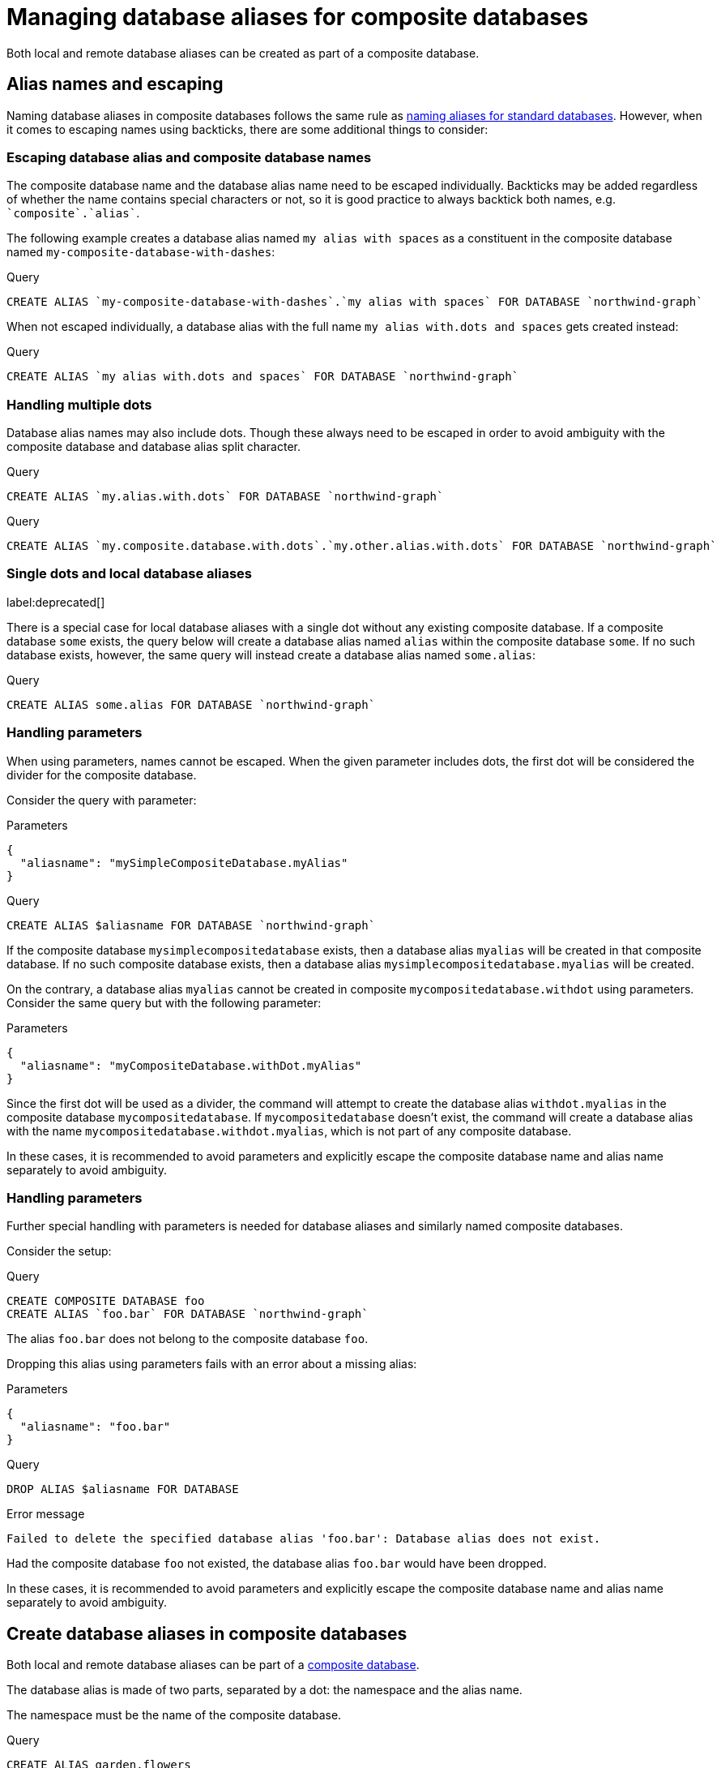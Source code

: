 :description: How to use Cypher to manage database aliases in composite databases in Neo4j.
[role=enterprise-edition aura-db-enterprise]
[[manage-aliases-composite-databases]]
= Managing database aliases for composite databases

Both local and remote database aliases can be created as part of a composite database.

[[alias-management-escaping]]
== Alias names and escaping
////
[source, cypher, role=test-setup]
----
CREATE DATABASE `northwind-graph`;
CREATE COMPOSITE DATABASE `my-composite-database-with-dashes`;
CREATE COMPOSITE DATABASE `my.composite.database.with.dots`;
CREATE COMPOSITE DATABASE mySimpleCompositeDatabase;
CREATE COMPOSITE DATABASE `myCompositeDatabase.withDot`;
----
////

Naming database aliases in composite databases follows the same rule as xref:database-administration/aliases/naming-aliases.adoc[naming aliases for standard databases].
However, when it comes to escaping names using backticks, there are some additional things to consider:

=== Escaping database alias and composite database names

The composite database name and the database alias name need to be escaped individually.
Backticks may be added regardless of whether the name contains special characters or not, so it is good practice to always backtick both names, e.g.  `++`composite`++.++`alias`++`.

The following example creates a database alias named `my alias with spaces` as a constituent in the composite database named `my-composite-database-with-dashes`:

.Query
[source, cypher]
----
CREATE ALIAS `my-composite-database-with-dashes`.`my alias with spaces` FOR DATABASE `northwind-graph`
----

When not escaped individually, a database alias with the full name `my alias with.dots and spaces` gets created instead:

.Query
[source, cypher]
----
CREATE ALIAS `my alias with.dots and spaces` FOR DATABASE `northwind-graph`
----

=== Handling multiple dots

//Examples where dots are not separators between composite name and alias name are impossible to test, because the right escaping cannot be inferred automatically.

Database alias names may also include dots.
Though these always need to be escaped in order to avoid ambiguity with the composite database and database alias split character.

.Query
[source, cypher, role=test-skip]
----
CREATE ALIAS `my.alias.with.dots` FOR DATABASE `northwind-graph`
----

.Query
[source, cypher, role=test-skip]
----
CREATE ALIAS `my.composite.database.with.dots`.`my.other.alias.with.dots` FOR DATABASE `northwind-graph`
----

=== Single dots and local database aliases

label:deprecated[]

There is a special case for local database aliases with a single dot without any existing composite database.
If a composite database `some` exists, the query below will create a database alias named `alias` within the composite database `some`.
If no such database exists, however, the same query will instead create a database alias named `some.alias`:

.Query
[source, cypher]
----
CREATE ALIAS some.alias FOR DATABASE `northwind-graph`
----

=== Handling parameters

When using parameters, names cannot be escaped.
When the given parameter includes dots, the first dot will be considered the divider for the composite database.

Consider the query with parameter:

.Parameters
[source, javascript]
----
{
  "aliasname": "mySimpleCompositeDatabase.myAlias"
}
----

.Query
[source, cypher]
----
CREATE ALIAS $aliasname FOR DATABASE `northwind-graph`
----

If the composite database `mysimplecompositedatabase` exists, then a database alias `myalias` will be created in that composite database.
If no such composite database exists, then a database alias `mysimplecompositedatabase.myalias` will be created.

On the contrary, a database alias `myalias` cannot be created in composite `mycompositedatabase.withdot` using parameters.
Consider the same query but with the following parameter:

.Parameters
[source, javascript]
----
{
  "aliasname": "myCompositeDatabase.withDot.myAlias"
}
----

Since the first dot will be used as a divider, the command will attempt to create the database alias `withdot.myalias` in the composite database `mycompositedatabase`.
If `mycompositedatabase` doesn't exist, the command will create a database alias with the name `mycompositedatabase.withdot.myalias`, which is not part of any composite database.

In these cases, it is recommended to avoid parameters and explicitly escape the composite database name and alias name separately to avoid ambiguity.

=== Handling parameters

Further special handling with parameters is needed for database aliases and similarly named composite databases.

Consider the setup:

.Query
[source, cypher, role="noheader test-skip"]
----
CREATE COMPOSITE DATABASE foo
CREATE ALIAS `foo.bar` FOR DATABASE `northwind-graph`
----

The alias `foo.bar` does not belong to the composite database `foo`.

Dropping this alias using parameters fails with an error about a missing alias:

.Parameters
[source, javascript]
----
{
  "aliasname": "foo.bar"
}
----

.Query
[source, cypher, role=test-fail]
----
DROP ALIAS $aliasname FOR DATABASE
----

.Error message
[source, output, role="noheader"]
----
Failed to delete the specified database alias 'foo.bar': Database alias does not exist.
----

Had the composite database `foo` not existed, the database alias `foo.bar` would have been dropped.

In these cases, it is recommended to avoid parameters and explicitly escape the composite database name and alias name separately to avoid ambiguity.

[[create-composite-database-alias]]
== Create database aliases in composite databases

Both local and remote database aliases can be part of a xref::database-administration/composite-databases/manage-composite-databases.adoc[composite database].

The database alias is made of two parts, separated by a dot: the namespace and the alias name.

The namespace must be the name of the composite database.

.Query
[source, cypher]
----
CREATE ALIAS garden.flowers
FOR DATABASE `perennial-flowers`
----

.Query
[source, cypher]
----
CREATE ALIAS garden.trees
FOR DATABASE trees AT 'neo4j+s://location:7687'
USER alice PASSWORD 'password'
----

When a database alias has been created in a composite database, it will show up in the `constituents` column provided by the command `SHOW DATABASES` and in the `SHOW ALIASES FOR DATABASE` command.

.Query
[source, cypher]
----
SHOW DATABASE garden YIELD name, type, constituents
----

.Result
[role="queryresult"]
----
+-------------------------------------------------------------+
| name     | type        | constituents                       |
+-------------------------------------------------------------+
| "garden" | "composite" | ["garden.flowers", "garden.trees"] |
+-------------------------------------------------------------+
----

.Query
[source, cypher]
----
SHOW ALIASES FOR DATABASE WHERE name STARTS WITH 'garden'
----

.Result
[role="queryresult"]
----
+-----------------------------------------------------------------------------------------------------+
| name             | composite | database            | location | url                       | user    |
+-----------------------------------------------------------------------------------------------------+
| "garden.flowers" | "garden"  | "perennial-flowers" | "local"  | NULL                      | NULL    |
| "garden.trees"   | "garden"  | "trees"             | "remote" | "neo4j+s://location:7687" | "alice" |
+-----------------------------------------------------------------------------------------------------+
----

Database aliases cannot target a composite database.

.Query
[source, cypher, role=test-fail]
----
CREATE ALIAS yard FOR DATABASE garden
----

.Error message
[source, output, role="noheader"]
----
Failed to create the specified database alias 'yard': Database 'garden' is composite.
----

== Alter local and remote aliases in composite databases

Examples of altering local and remote database alias in composite databases.

.Query
[source, cypher]
----
ALTER ALIAS garden.flowers SET DATABASE PROPERTIES { perennial: true }
----

.Query
[source, cypher]
----
ALTER ALIAS garden.trees SET DATABASE TARGET updatedTrees AT 'neo4j+s://location:7687' PROPERTIES { treeVersion: 2 }
----

The updated properties can then be used in queries with the link:{neo4j-docs-base-uri}/cypher-manual/{page-version}/functions/graph/#functions-graph-propertiesByName[`graph.propertiesByName()` function].

The changes for all database aliases will show up in the `SHOW ALIASES FOR DATABASE` command.

.Query
[source, cypher]
----
SHOW ALIASES FOR DATABASE YIELD *
WHERE name IN ['northwind', 'remote-northwind', 'remote-with-driver-settings', 'movie scripts',
'motion pictures', 'garden.flowers', 'garden.trees']
----

.Result
[role="queryresult"]
----
+----------------------------------------------------------------------------------------------------------------------------------------------------------------------------------------------------------------------------------------+
| name                          | composite | database               | location | url                             | user    | driver                                             | properties                                            |
+----------------------------------------------------------------------------------------------------------------------------------------------------------------------------------------------------------------------------------------+
| "garden.flowers"              | "garden"  | "perennial-flowers"    | "local"  | NULL                            | NULL    | NULL                                               | {perennial: TRUE}                                     |
| "garden.trees"                | "garden"  | "updatedtrees"         | "remote" | "neo4j+s://location:7687"       | "alice" | {}                                                 | {treeversion: 2}                                      |
| "motion pictures"             | NULL      | "movies"               | "local"  | NULL                            | NULL    | NULL                                               | {namecontainsspace: TRUE, moreinfo: "no, not really"} |
| "movie scripts"               | NULL      | "scripts"              | "remote" | "neo4j+s://location:7687"       | "alice" | {}                                                 | {namecontainsspace: TRUE}                             |
| "northwind"                   | NULL      | "northwind-graph-2021" | "local"  | NULL                            | NULL    | NULL                                               | {}                                                    |
| "remote-northwind"            | NULL      | "northwind-graph-2020" | "remote" | "neo4j+s://other-location:7687" | "alice" | {}                                                 | {}                                                    |
| "remote-with-driver-settings" | NULL      | "northwind-graph-2020" | "remote" | "neo4j+s://location:7687"       | "bob"   | {logging_level: "DEBUG", connection_timeout: PT1M} | {}                                                    |
+----------------------------------------------------------------------------------------------------------------------------------------------------------------------------------------------------------------------------------------+
----

== Delete aliases in composite databases

Delete an alias in a composite database.

.Query
[source, cypher]
----
DROP ALIAS garden.flowers FOR DATABASE
----

When a database alias has been deleted, it will no longer show up in the `SHOW ALIASES FOR DATABASE` command.

.Query
[source, cypher]
----
SHOW ALIASES FOR DATABASE
----

.Result
[role="queryresult"]
----
+---------------------------------------------------------------------------------------------------------------------+
| name                          | composite | database               | location | url                       | user    |
+---------------------------------------------------------------------------------------------------------------------+
| "films"                       | NULL      | "movies"               | "local"  | NULL                      | NULL    |
| "garden.trees"                | "garden"  | "updatedtrees"         | "remote" | "neo4j+s://location:7687" | "alice" |
| "library.romance"             | "library" | "romance-books"        | "remote" | "neo4j+s://location:7687" | "alice" |
| "library.sci-fi"              | "library" | "sci-fi-books"         | "local"  | NULL                      | NULL    |
| "motion pictures"             | NULL      | "movies"               | "local"  | NULL                      | NULL    |
| "movie scripts"               | NULL      | "scripts"              | "remote" | "neo4j+s://location:7687" | "alice" |
| "northwind-2022"              | NULL      | "northwind-graph-2022" | "local"  | NULL                      | NULL    |
| "remote-northwind-2021"       | NULL      | "northwind-graph-2021" | "remote" | "neo4j+s://location:7687" | "alice" |
| "remote-with-driver-settings" | NULL      | "northwind-graph-2020" | "remote" | "neo4j+s://location:7687" | "bob"   |
+---------------------------------------------------------------------------------------------------------------------+
----